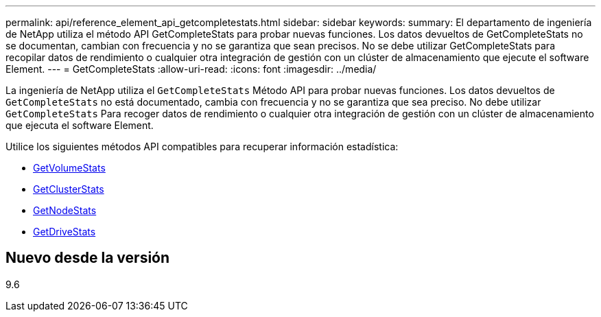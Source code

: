 ---
permalink: api/reference_element_api_getcompletestats.html 
sidebar: sidebar 
keywords:  
summary: El departamento de ingeniería de NetApp utiliza el método API GetCompleteStats para probar nuevas funciones. Los datos devueltos de GetCompleteStats no se documentan, cambian con frecuencia y no se garantiza que sean precisos. No se debe utilizar GetCompleteStats para recopilar datos de rendimiento o cualquier otra integración de gestión con un clúster de almacenamiento que ejecute el software Element. 
---
= GetCompleteStats
:allow-uri-read: 
:icons: font
:imagesdir: ../media/


[role="lead"]
La ingeniería de NetApp utiliza el `GetCompleteStats` Método API para probar nuevas funciones. Los datos devueltos de `GetCompleteStats` no está documentado, cambia con frecuencia y no se garantiza que sea preciso. No debe utilizar `GetCompleteStats` Para recoger datos de rendimiento o cualquier otra integración de gestión con un clúster de almacenamiento que ejecuta el software Element.

Utilice los siguientes métodos API compatibles para recuperar información estadística:

* xref:reference_element_api_getvolumestats.adoc[GetVolumeStats]
* xref:reference_element_api_getclusterstats.adoc[GetClusterStats]
* xref:reference_element_api_getnodestats.adoc[GetNodeStats]
* xref:reference_element_api_getdrivestats.adoc[GetDriveStats]




== Nuevo desde la versión

9.6
